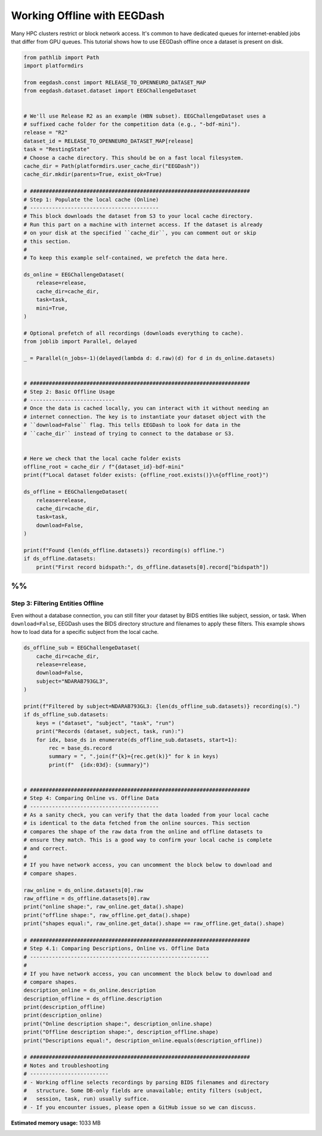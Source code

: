 
.. DO NOT EDIT.
.. THIS FILE WAS AUTOMATICALLY GENERATED BY SPHINX-GALLERY.
.. TO MAKE CHANGES, EDIT THE SOURCE PYTHON FILE:
.. "generated/auto_examples/core/tutorial_eegdash_offline.py"
.. LINE NUMBERS ARE GIVEN BELOW.

.. only:: html

    .. note::
        :class: sphx-glr-download-link-note

        :ref:`Go to the end <sphx_glr_download_generated_auto_examples_core_tutorial_eegdash_offline.py>`
        to download the full example code.

.. rst-class:: sphx-glr-example-title

.. _sphx_glr_generated_auto_examples_core_tutorial_eegdash_offline.py:

============================
Working Offline with EEGDash
============================

Many HPC clusters restrict or block network access. It's common to have
dedicated queues for internet-enabled jobs that differ from GPU queues.
This tutorial shows how to use EEGDash offline once a dataset is present
on disk.

.. GENERATED FROM PYTHON SOURCE LINES 10-74

.. code-block:: Python


    from pathlib import Path
    import platformdirs

    from eegdash.const import RELEASE_TO_OPENNEURO_DATASET_MAP
    from eegdash.dataset.dataset import EEGChallengeDataset


    # We'll use Release R2 as an example (HBN subset). EEGChallengeDataset uses a
    # suffixed cache folder for the competition data (e.g., "-bdf-mini").
    release = "R2"
    dataset_id = RELEASE_TO_OPENNEURO_DATASET_MAP[release]
    task = "RestingState"
    # Choose a cache directory. This should be on a fast local filesystem.
    cache_dir = Path(platformdirs.user_cache_dir("EEGDash"))
    cache_dir.mkdir(parents=True, exist_ok=True)

    # ######################################################################
    # Step 1: Populate the local cache (Online)
    # -----------------------------------------
    # This block downloads the dataset from S3 to your local cache directory.
    # Run this part on a machine with internet access. If the dataset is already
    # on your disk at the specified ``cache_dir``, you can comment out or skip
    # this section.
    #
    # To keep this example self-contained, we prefetch the data here.

    ds_online = EEGChallengeDataset(
        release=release,
        cache_dir=cache_dir,
        task=task,
        mini=True,
    )

    # Optional prefetch of all recordings (downloads everything to cache).
    from joblib import Parallel, delayed

    _ = Parallel(n_jobs=-1)(delayed(lambda d: d.raw)(d) for d in ds_online.datasets)


    # ######################################################################
    # Step 2: Basic Offline Usage
    # ---------------------------
    # Once the data is cached locally, you can interact with it without needing an
    # internet connection. The key is to instantiate your dataset object with the
    # ``download=False`` flag. This tells EEGDash to look for data in the
    # ``cache_dir`` instead of trying to connect to the database or S3.


    # Here we check that the local cache folder exists
    offline_root = cache_dir / f"{dataset_id}-bdf-mini"
    print(f"Local dataset folder exists: {offline_root.exists()}\n{offline_root}")

    ds_offline = EEGChallengeDataset(
        release=release,
        cache_dir=cache_dir,
        task=task,
        download=False,
    )

    print(f"Found {len(ds_offline.datasets)} recording(s) offline.")
    if ds_offline.datasets:
        print("First record bidspath:", ds_offline.datasets[0].record["bidspath"])





.. rst-class:: sphx-glr-script-out

 .. code-block:: none

    /Users/baristim/Projects/EEGDash-2/eegdash/dataset/dataset.py:126: UserWarning: 

    [EEGChallengeDataset] EEG 2025 Competition Data Notice:
    -------------------------------------------------------
    This object loads the HBN dataset that has been preprocessed for the EEG Challenge:
      - Downsampled from 500Hz to 100Hz
      - Bandpass filtered (0.5–50 Hz)

    For full preprocessing details, see:
      https://github.com/eeg2025/downsample-datasets

    IMPORTANT: The data accessed via `EEGChallengeDataset` is NOT identical to what you get from `EEGDashDataset` directly.
    If you are participating in the competition, always use `EEGChallengeDataset` to ensure consistency with the challenge data.


      warn(
    Local dataset folder exists: True
    /Users/baristim/Library/Caches/EEGDash/ds005506-bdf-mini
    /Users/baristim/Projects/EEGDash-2/eegdash/dataset/dataset.py:126: UserWarning: 

    [EEGChallengeDataset] EEG 2025 Competition Data Notice:
    -------------------------------------------------------
    This object loads the HBN dataset that has been preprocessed for the EEG Challenge:
      - Downsampled from 500Hz to 100Hz
      - Bandpass filtered (0.5–50 Hz)

    For full preprocessing details, see:
      https://github.com/eeg2025/downsample-datasets

    IMPORTANT: The data accessed via `EEGChallengeDataset` is NOT identical to what you get from `EEGDashDataset` directly.
    If you are participating in the competition, always use `EEGChallengeDataset` to ensure consistency with the challenge data.


      warn(
    Found 20 recording(s) offline.
    First record bidspath: ds005506/sub-NDARAB793GL3/eeg/sub-NDARAB793GL3_task-RestingState_eeg.bdf




.. GENERATED FROM PYTHON SOURCE LINES 75-83

%%
######################################################################
Step 3: Filtering Entities Offline
----------------------------------
Even without a database connection, you can still filter your dataset by
BIDS entities like subject, session, or task. When ``download=False``, EEGDash
uses the BIDS directory structure and filenames to apply these filters. This
example shows how to load data for a specific subject from the local cache.

.. GENERATED FROM PYTHON SOURCE LINES 83-140

.. code-block:: Python


    ds_offline_sub = EEGChallengeDataset(
        cache_dir=cache_dir,
        release=release,
        download=False,
        subject="NDARAB793GL3",
    )

    print(f"Filtered by subject=NDARAB793GL3: {len(ds_offline_sub.datasets)} recording(s).")
    if ds_offline_sub.datasets:
        keys = ("dataset", "subject", "task", "run")
        print("Records (dataset, subject, task, run):")
        for idx, base_ds in enumerate(ds_offline_sub.datasets, start=1):
            rec = base_ds.record
            summary = ", ".join(f"{k}={rec.get(k)}" for k in keys)
            print(f"  {idx:03d}: {summary}")


    # ######################################################################
    # Step 4: Comparing Online vs. Offline Data
    # -----------------------------------------
    # As a sanity check, you can verify that the data loaded from your local cache
    # is identical to the data fetched from the online sources. This section
    # compares the shape of the raw data from the online and offline datasets to
    # ensure they match. This is a good way to confirm your local cache is complete
    # and correct.
    #
    # If you have network access, you can uncomment the block below to download and
    # compare shapes.

    raw_online = ds_online.datasets[0].raw
    raw_offline = ds_offline.datasets[0].raw
    print("online shape:", raw_online.get_data().shape)
    print("offline shape:", raw_offline.get_data().shape)
    print("shapes equal:", raw_online.get_data().shape == raw_offline.get_data().shape)

    # ######################################################################
    # Step 4.1: Comparing Descriptions, Online vs. Offline Data
    # ---------------------------------------------------------
    #
    # If you have network access, you can uncomment the block below to download and
    # compare shapes.
    description_online = ds_online.description
    description_offline = ds_offline.description
    print(description_offline)
    print(description_online)
    print("Online description shape:", description_online.shape)
    print("Offline description shape:", description_offline.shape)
    print("Descriptions equal:", description_online.equals(description_offline))

    # ######################################################################
    # Notes and troubleshooting
    # -------------------------
    # - Working offline selects recordings by parsing BIDS filenames and directory
    #   structure. Some DB-only fields are unavailable; entity filters (subject,
    #   session, task, run) usually suffice.
    # - If you encounter issues, please open a GitHub issue so we can discuss.




.. rst-class:: sphx-glr-script-out

 .. code-block:: none

    /Users/baristim/Projects/EEGDash-2/eegdash/dataset/dataset.py:126: UserWarning: 

    [EEGChallengeDataset] EEG 2025 Competition Data Notice:
    -------------------------------------------------------
    This object loads the HBN dataset that has been preprocessed for the EEG Challenge:
      - Downsampled from 500Hz to 100Hz
      - Bandpass filtered (0.5–50 Hz)

    For full preprocessing details, see:
      https://github.com/eeg2025/downsample-datasets

    IMPORTANT: The data accessed via `EEGChallengeDataset` is NOT identical to what you get from `EEGDashDataset` directly.
    If you are participating in the competition, always use `EEGChallengeDataset` to ensure consistency with the challenge data.


      warn(
    Filtered by subject=NDARAB793GL3: 1 recording(s).
    Records (dataset, subject, task, run):
      001: dataset=ds005506, subject=NDARAB793GL3, task=RestingState, run=None
    online shape: (129, 40800)
    offline shape: (129, 40800)
    shapes equal: True
             subject          task      age sex  ... surroundsupp_2  seqlearning6target seqlearning8target symbolsearch
    0   NDARAB793GL3  RestingState  13.4391   M  ...      available         unavailable          available    available
    1   NDARAM675UR8  RestingState   5.5485   F  ...      available           available        unavailable    available
    2   NDARBM839WR5  RestingState   9.4003   M  ...      available         unavailable          available    available
    3   NDARBU730PN8  RestingState  13.7506   F  ...      available         unavailable          available    available
    4   NDARCT974NAJ  RestingState  17.6467   F  ...      available         unavailable          available    available
    5   NDARCW933FD5  RestingState  11.3337   F  ...      available         unavailable          available    available
    6   NDARCZ770BRG  RestingState   8.8827   M  ...      available         unavailable          available    available
    7   NDARDW741HCF  RestingState   7.8647   M  ...      available           available        unavailable    available
    8   NDARDZ058NZN  RestingState   6.5610   M  ...      available           available        unavailable    available
    9   NDAREC377AU2  RestingState  10.1290   F  ...      available         unavailable          available    available
    10  NDAREM500WWH  RestingState   5.5295   M  ...      available           available        unavailable    available
    11  NDAREV527ZRF  RestingState  11.7877   F  ...      available         unavailable          available    available
    12  NDAREV601CE7  RestingState  12.8719   M  ...      available         unavailable          available    available
    13  NDARFF070XHV  RestingState  11.2455   F  ...      available         unavailable          available    available
    14  NDARFR108JNB  RestingState   7.1394   F  ...      available           available        unavailable    available
    15  NDARFT305CG1  RestingState   8.5816   M  ...      available           available        unavailable    available
    16  NDARGA056TMW  RestingState  15.3003   M  ...      available         unavailable          available    available
    17  NDARGH775KF5  RestingState  10.7992   M  ...      available         unavailable          available    available
    18  NDARGJ878ZP4  RestingState   7.2675   F  ...      available           available        unavailable    available
    19  NDARHA387FPM  RestingState  11.2489   M  ...      available         unavailable          available    available

    [20 rows x 25 columns]
             subject          task      age sex  ... surroundsupp_2  seqlearning6target seqlearning8target symbolsearch
    0   NDARAB793GL3  RestingState  13.4391   M  ...      available         unavailable          available    available
    1   NDARAM675UR8  RestingState   5.5485   F  ...      available           available        unavailable    available
    2   NDARBM839WR5  RestingState   9.4003   M  ...      available         unavailable          available    available
    3   NDARBU730PN8  RestingState  13.7506   F  ...      available         unavailable          available    available
    4   NDARCT974NAJ  RestingState  17.6467   F  ...      available         unavailable          available    available
    5   NDARCW933FD5  RestingState  11.3337   F  ...      available         unavailable          available    available
    6   NDARCZ770BRG  RestingState   8.8827   M  ...      available         unavailable          available    available
    7   NDARDW741HCF  RestingState   7.8647   M  ...      available           available        unavailable    available
    8   NDARDZ058NZN  RestingState   6.5610   M  ...      available           available        unavailable    available
    9   NDAREC377AU2  RestingState  10.1290   F  ...      available         unavailable          available    available
    10  NDAREM500WWH  RestingState   5.5295   M  ...      available           available        unavailable    available
    11  NDAREV527ZRF  RestingState  11.7877   F  ...      available         unavailable          available    available
    12  NDAREV601CE7  RestingState  12.8719   M  ...      available         unavailable          available    available
    13  NDARFF070XHV  RestingState  11.2455   F  ...      available         unavailable          available    available
    14  NDARFR108JNB  RestingState   7.1394   F  ...      available           available        unavailable    available
    15  NDARFT305CG1  RestingState   8.5816   M  ...      available           available        unavailable    available
    16  NDARGA056TMW  RestingState  15.3003   M  ...      available         unavailable          available    available
    17  NDARGH775KF5  RestingState  10.7992   M  ...      available         unavailable          available    available
    18  NDARGJ878ZP4  RestingState   7.2675   F  ...      available           available        unavailable    available
    19  NDARHA387FPM  RestingState  11.2489   M  ...      available         unavailable          available    available

    [20 rows x 25 columns]
    Online description shape: (20, 25)
    Offline description shape: (20, 25)
    Descriptions equal: True





.. rst-class:: sphx-glr-timing

   **Total running time of the script:** (0 minutes 13.646 seconds)

**Estimated memory usage:**  1033 MB


.. _sphx_glr_download_generated_auto_examples_core_tutorial_eegdash_offline.py:

.. only:: html

  .. container:: sphx-glr-footer sphx-glr-footer-example

    .. container:: sphx-glr-download sphx-glr-download-jupyter

      :download:`Download Jupyter notebook: tutorial_eegdash_offline.ipynb <tutorial_eegdash_offline.ipynb>`

    .. container:: sphx-glr-download sphx-glr-download-python

      :download:`Download Python source code: tutorial_eegdash_offline.py <tutorial_eegdash_offline.py>`

    .. container:: sphx-glr-download sphx-glr-download-zip

      :download:`Download zipped: tutorial_eegdash_offline.zip <tutorial_eegdash_offline.zip>`


.. only:: html

 .. rst-class:: sphx-glr-signature

    `Gallery generated by Sphinx-Gallery <https://sphinx-gallery.github.io>`_
